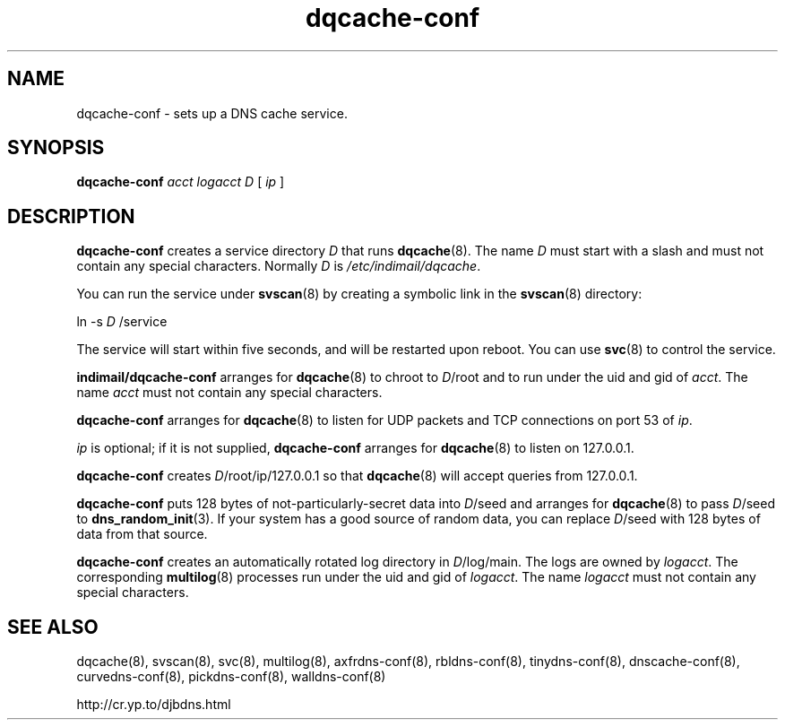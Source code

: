 .TH dqcache-conf 8

.SH NAME
dqcache-conf \- sets up a DNS cache service.

.SH SYNOPSIS
.B dqcache-conf 
.I acct
.I logacct
.I D
[
.I ip
]

.SH DESCRIPTION
.B dqcache-conf
creates a service directory 
.I D
that runs
.BR dqcache (8).
The name 
.I D
must start with a slash
and must not contain any special characters.
Normally 
.I D
is 
.IR /etc/indimail/dqcache .

You can run the service under
.BR svscan (8)
by creating a symbolic link in the 
.BR svscan (8)
directory:

ln -s 
.I D
/service

The service will start within five seconds,
and will be restarted upon reboot.
You can use
.BR svc (8)
to control the service.

.B indimail/dqcache-conf
arranges for 
.BR dqcache (8)
to chroot to 
.IR D /root
and to run under the uid and gid of 
.IR acct .
The name
.I acct
must not contain any special characters.

.B dqcache-conf
arranges for 
.BR dqcache (8)
to listen for UDP packets and TCP connections on port 53 of 
.IR ip .

.I ip
is optional;
if it is not supplied,
.B dqcache-conf
arranges for 
.BR dqcache (8)
to listen on 127.0.0.1.

.B dqcache-conf
creates 
.IR D /root/ip/127.0.0.1
so that 
.BR dqcache (8)
will accept queries from 127.0.0.1.

.B dqcache-conf
puts 128 bytes of not-particularly-secret data
into 
.IR D /seed
and arranges for 
.BR dqcache (8)
to pass 
.IR D /seed
to 
.BR dns_random_init (3).
If your system has a good source of random data,
you can replace 
.IR D /seed
with 128 bytes of data from that source.

.B dqcache-conf
creates an automatically rotated log directory in
.IR D /log/main.
The logs are owned by 
.IR logacct .
The corresponding 
.BR multilog (8)
processes run under the uid and gid of 
.IR logacct .
The name 
.I logacct
must not contain any special characters.

.SH SEE ALSO
dqcache(8),
svscan(8),
svc(8),
multilog(8),
axfrdns-conf(8),
rbldns-conf(8),
tinydns-conf(8),
dnscache-conf(8),
curvedns-conf(8),
pickdns-conf(8),
walldns-conf(8)

http://cr.yp.to/djbdns.html
